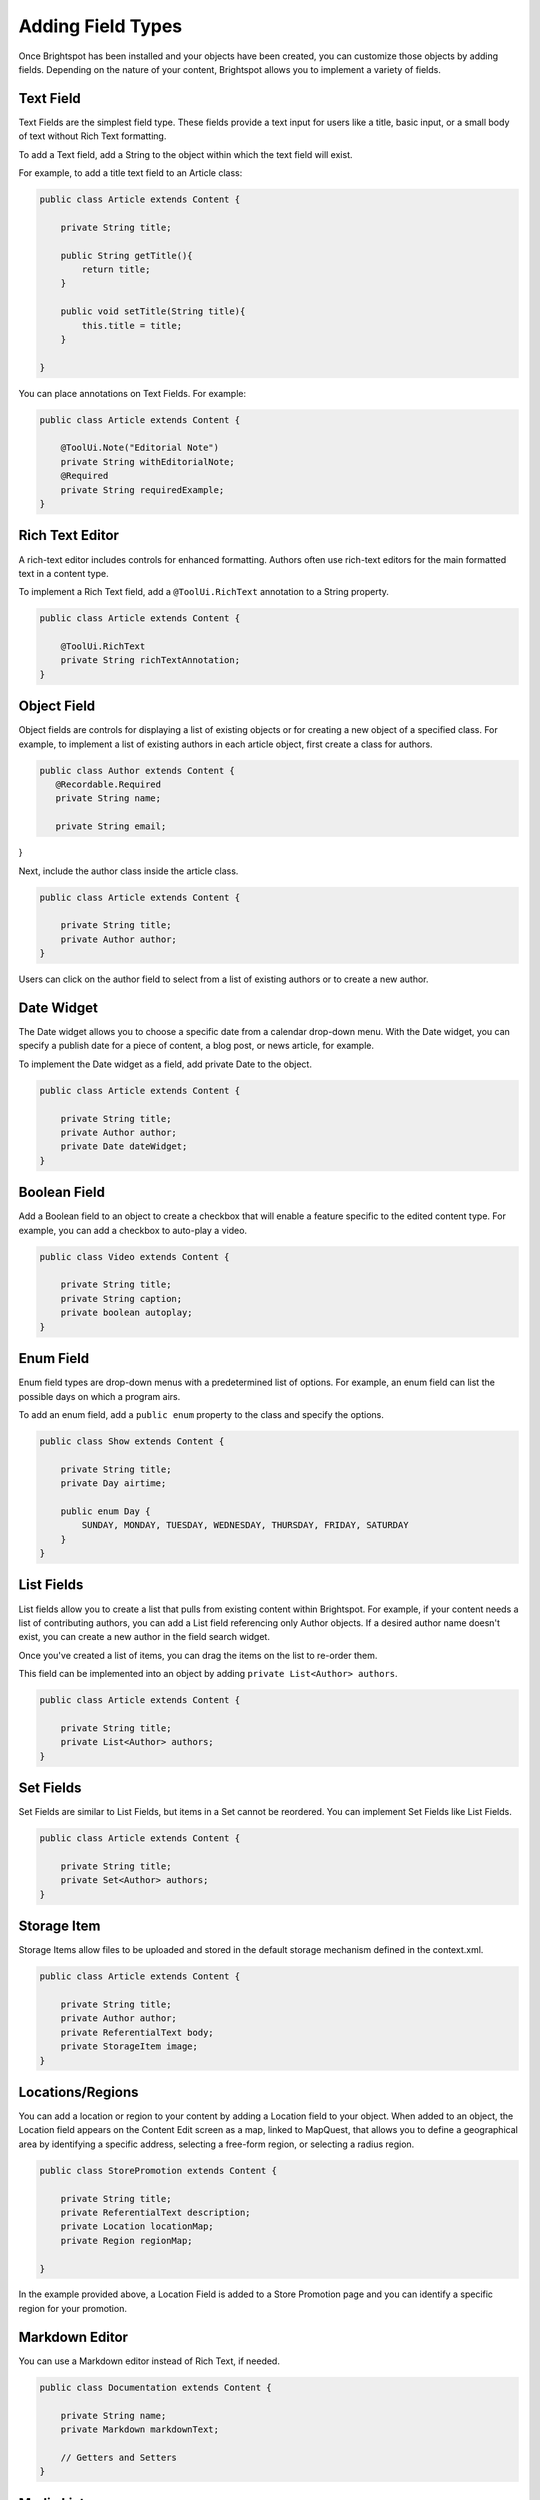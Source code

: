 Adding Field Types
------------------

Once Brightspot has been installed and your objects have been created, you can customize those objects by adding fields. Depending on the nature of your content, Brightspot allows you to implement a variety of fields.

Text Field
~~~~~~~~~~

Text Fields are the simplest field type. These fields provide a text input for users like a title, basic input, or a small body of text without Rich Text formatting.

To add a Text field, add a String to the object within which the text field will exist.

For example, to add a title text field to an Article class:

.. code-block:: java

    public class Article extends Content {

        private String title;

        public String getTitle(){
            return title;
        }

        public void setTitle(String title){
            this.title = title;
        }

    }

You can place annotations on Text Fields. For example:

.. code-block:: java

    public class Article extends Content {

        @ToolUi.Note("Editorial Note")
        private String withEditorialNote;
        @Required
        private String requiredExample;
    }

.. image:: images/annotations-on-fields.svg

Rich Text Editor
~~~~~~~~~~~~~~~~

A rich-text editor includes controls for enhanced formatting. Authors often use rich-text editors for the main formatted text in a content type.

To implement a Rich Text field, add a ``@ToolUi.RichText`` annotation to a String property.

.. code-block:: java

    public class Article extends Content {

        @ToolUi.RichText
        private String richTextAnnotation;
    }

.. image:: images/rte-annotation.png

Object Field
~~~~~~~~~~~~

Object fields are controls for displaying a list of existing objects or for creating a new object of a specified class. For example, to implement a list of existing authors in each article object, first create a class for authors.


.. code-block:: java

   public class Author extends Content {
      @Recordable.Required
      private String name;
      
      private String email;
}


.. image:: ./images/new-author.png

Next, include the author class inside the article class.

.. code-block:: java

    public class Article extends Content {

        private String title;
        private Author author;
    }

.. image:: ./images/author-in-article.svg

Users can click on the author field to select from a list of existing authors or to create a new author.

Date Widget
~~~~~~~~~~~

The Date widget allows you to choose a specific date from a calendar drop-down menu. With the Date widget, you can specify a publish date for a piece of content, a blog post, or news article, for example.

To implement the Date widget as a field, add private Date to the object.

.. code-block:: java

    public class Article extends Content { 

        private String title;
        private Author author;
        private Date dateWidget;
    }


.. image:: images/date-widget.png

Boolean Field
~~~~~~~~~~~~~

Add a Boolean field to an object to create a checkbox that will enable a feature specific to the edited content type. For example, you can add a checkbox to auto-play a video.

.. code-block:: java

    public class Video extends Content {

        private String title;
        private String caption;
        private boolean autoplay;
    }

.. image:: images/boolean-widget.png


Enum Field
~~~~~~~~~~

Enum field types are drop-down menus with a predetermined list of options. For example, an enum field can list the possible days on which a program airs.

To add an enum field, add a ``public enum`` property to the class and specify the options.

.. code-block:: java

    public class Show extends Content {

        private String title;
        private Day airtime;

        public enum Day {
            SUNDAY, MONDAY, TUESDAY, WEDNESDAY, THURSDAY, FRIDAY, SATURDAY
        } 
    }

.. image:: images/enum-widget.png

List Fields
~~~~~~~~~~~

List fields allow you to create a list that pulls from existing content within Brightspot. For example, if your content needs a list of contributing authors, you can add a List field referencing only Author objects. If a desired author name doesn't exist, you can create a new author in the field search widget.

Once you've created a list of items, you can drag the items on the list to re-order them.

This field can be implemented into an object by adding ``private List<Author> authors``.

.. code-block:: java

    public class Article extends Content {

        private String title;
        private List<Author> authors; 
    }

.. image:: images/list-widget.png

Set Fields
~~~~~~~~~~

Set Fields are similar to List Fields, but items in a Set cannot be reordered. You can implement Set Fields like List Fields.

.. code-block:: java

    public class Article extends Content {

        private String title;
        private Set<Author> authors;
    }


Storage Item
~~~~~~~~~~~~

Storage Items allow files to be uploaded and stored in the default storage mechanism defined in the context.xml.

.. code-block:: java

    public class Article extends Content {

        private String title;
        private Author author; 
        private ReferentialText body; 
        private StorageItem image;
    }

.. image:: images/storage-widget.png


Locations/Regions
~~~~~~~~~~~~~~~~~

You can add a location or region to your content by adding a Location field to your object. When added to an object, the Location field appears on the Content Edit screen as a map, linked to MapQuest, that allows you to define a geographical area by identifying a specific address, selecting a free-form region, or selecting a radius region.

.. code-block:: java

    public class StorePromotion extends Content {

        private String title;
        private ReferentialText description;
        private Location locationMap;
        private Region regionMap;

    }

.. image:: images/location-widget.png

In the example provided above, a Location Field is added to a Store Promotion page and you can identify a specific region for your promotion.

.. image:: images/region-widget.png

Markdown Editor
~~~~~~~~~~~~~~~

You can use a Markdown editor instead of Rich Text, if needed.

.. code-block:: java

    public class Documentation extends Content {

        private String name;
        private Markdown markdownText;

        // Getters and Setters
    }

.. image:: images/markdown-widget.png

Media List
~~~~~~~~~~

When a list of a content type that has a StorageItem as a preview field is added, it appears in a grid list user interface:

.. code-block:: java

    public class Gallery extends Content {

        private String name;
        private List<Image> images;

        // Getters and Setters
    }

.. image:: images/media-grid-widget.png

Embedded Types
~~~~~~~~~~~~~~

Embedding exposes a content type's fields within another content type. There are two levels of embedding\ |emdash|\ at the field level and at the class level.

**Embedding at the Field Level**

At the field level, embedding exposes a class's fields within the enclosing content type. In the following example, the Author class is embedded at the field level within the Article class; whenever a user creates or modifies an article, the author's fields are exposed.

.. code-block:: java

    public class Article extends Content {

        private String title;
        @Embedded
        private Author author;

        // Getters and Setters
    }

.. image:: images/field-level-embed.png

**Embedding at the Class Level**

At the class level, embedding exposes the fields within any enclosing content type. In the following example, the Author class is embedded at the class level. Whenever you create a class that includes Author, the author's fields are always exposed. 

.. code-block:: java

    @Embedded
    public class Author extends Content {

        private String name;

        // Getters and Setters
    }
